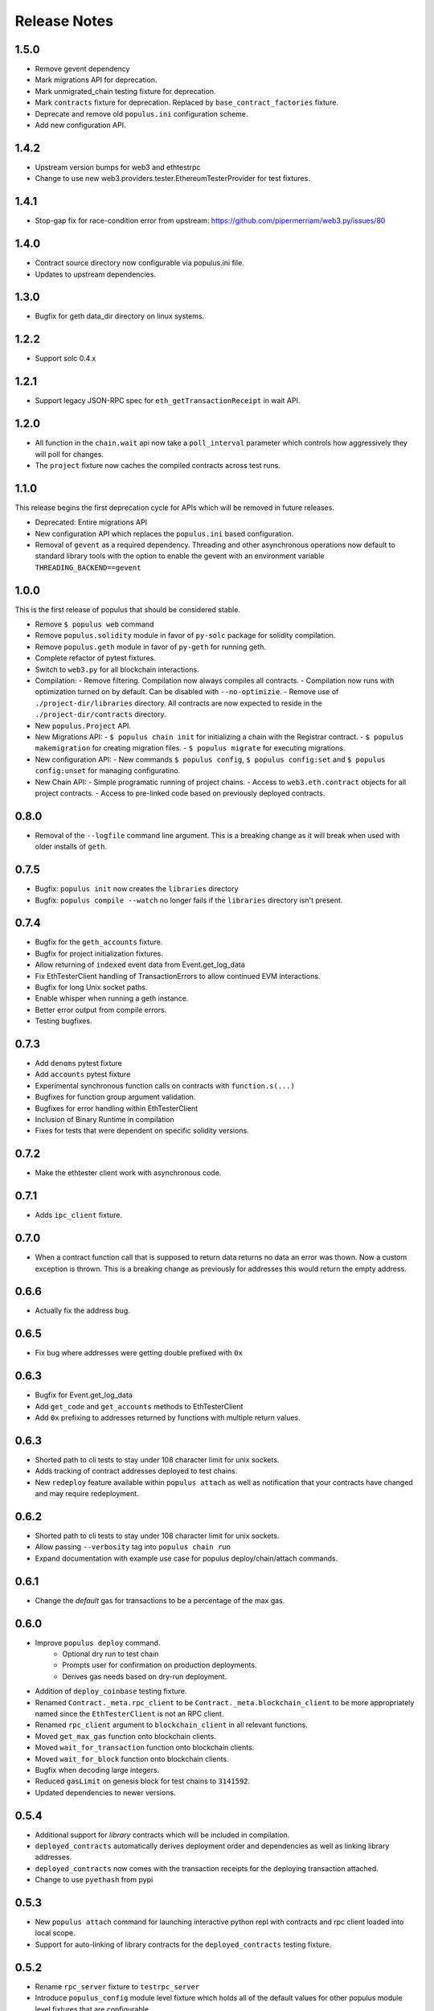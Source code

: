 Release Notes
=============

1.5.0
-----

- Remove gevent dependency
- Mark migrations API for deprecation.
- Mark unmigrated_chain testing fixture for deprecation.
- Mark ``contracts`` fixture for deprecation.  Replaced by ``base_contract_factories`` fixture.
- Deprecate and remove old ``populus.ini`` configuration scheme.
- Add new configuration API.

1.4.2
-----

- Upstream version bumps for web3 and ethtestrpc
- Change to use new web3.providers.tester.EthereumTesterProvider for test fixtures.

1.4.1
-----

- Stop-gap fix for race-condition error from upstream: https://github.com/pipermerriam/web3.py/issues/80

1.4.0
-----

- Contract source directory now configurable via populus.ini file.
- Updates to upstream dependencies.

1.3.0
-----

- Bugfix for geth data_dir directory on linux systems.

1.2.2
-----

- Support solc 0.4.x

1.2.1
-----

- Support legacy JSON-RPC spec for ``eth_getTransactionReceipt`` in wait API.

1.2.0
-----

- All function in the ``chain.wait`` api now take a ``poll_interval`` parameter
  which controls how aggressively they will poll for changes.
- The ``project`` fixture now caches the compiled contracts across test runs.

1.1.0
-----

This release begins the first deprecation cycle for APIs which will be removed
in future releases.

- Deprecated: Entire migrations API
- New configuration API which replaces the ``populus.ini`` based configuration.
- Removal of ``gevent`` as a required dependency.  Threading and other
  asynchronous operations now default to standard library tools with the option
  to enable the gevent with an environment variable
  ``THREADING_BACKEND==gevent``


1.0.0
-----

This is the first release of populus that should be considered stable.

- Remove ``$ populus web`` command
- Remove ``populus.solidity`` module in favor of ``py-solc`` package for
  solidity compilation.
- Remove ``populus.geth`` module in favor of ``py-geth`` for running geth.
- Complete refactor of pytest fixtures.
- Switch to ``web3.py`` for all blockchain interactions.
- Compilation:
  - Remove filtering.  Compilation now always compiles all contracts.
  - Compilation now runs with optimization turned on by default.  Can be disabled with ``--no-optimizie``.
  - Remove use of  ``./project-dir/libraries`` directory.  All contracts are now expected to reside in the ``./project-dir/contracts`` directory.
- New ``populus.Project`` API.
- New Migrations API:
  - ``$ populus chain init`` for initializing a chain with the Registrar contract.
  - ``$ populus makemigration`` for creating migration files.
  - ``$ populus migrate`` for executing migrations.
- New configuration API:
  - New commands ``$ populus config``, ``$ populus config:set`` and ``$ populus config:unset`` for managing configuratino.
- New Chain API:
  - Simple programatic running of project chains.
  - Access to ``web3.eth.contract`` objects for all project contracts.
  - Access to pre-linked code based on previously deployed contracts.

0.8.0
-----

- Removal of the ``--logfile`` command line argument.  This is a breaking change
  as it will break when used with older installs of ``geth``.

0.7.5
-----

- Bugfix: ``populus init`` now creates the ``libraries`` directory
- Bugfix: ``populus compile --watch`` no longer fails if the ``libraries``
  directory isn't present.

0.7.4
-----

- Bugfix for the ``geth_accounts`` fixture.
- Bugfix for project initialization fixtures.
- Allow returning of ``indexed`` event data from Event.get_log_data
- Fix EthTesterClient handling of TransactionErrors to allow continued EVM
  interactions.
- Bugfix for long Unix socket paths.
- Enable whisper when running a geth instance.
- Better error output from compile errors.
- Testing bugfixes.

0.7.3
-----

- Add ``denoms`` pytest fixture
- Add ``accounts`` pytest fixture
- Experimental synchronous function calls on contracts with ``function.s(...)``
- Bugfixes for function group argument validation.
- Bugfixes for error handling within EthTesterClient
- Inclusion of Binary Runtime in compilation
- Fixes for tests that were dependent on specific solidity versions.

0.7.2
-----

- Make the ethtester client work with asynchronous code.

0.7.1
-----

- Adds ``ipc_client`` fixture.

0.7.0
-----

- When a contract function call that is supposed to return data returns no data
  an error was thown.  Now a custom exception is thrown.  This is a breaking
  change as previously for addresses this would return the empty address.

0.6.6
-----

- Actually fix the address bug.

0.6.5
-----

- Fix bug where addresses were getting double prefixed with ``0x``

0.6.3
-----

- Bugfix for Event.get_log_data
- Add ``get_code`` and ``get_accounts`` methods to EthTesterClient
- Add ``0x`` prefixing to addresses returned by functions with multiple return
  values.

0.6.3
-----

- Shorted path to cli tests to stay under 108 character limit for unix sockets.
- Adds tracking of contract addresses deployed to test chains.
- New ``redeploy`` feature available within ``populus attach`` as well as
  notification that your contracts have changed and may require redeployment.

0.6.2
-----

- Shorted path to cli tests to stay under 108 character limit for unix sockets.
- Allow passing ``--verbosity`` tag into ``populus chain run``
- Expand documentation with example use case for populus deploy/chain/attach
  commands.

0.6.1
-----

- Change the *default* gas for transactions to be a percentage of the max gas.

0.6.0
-----

- Improve ``populus deploy`` command.
        - Optional dry run to test chain
        - Prompts user for confirmation on production deployments.
        - Derives gas needs based on dry-run deployment.
- Addition of ``deploy_coinbase`` testing fixture.
- Renamed ``Contract._meta.rpc_client`` to be ``Contract._meta.blockchain_client``
  to be more appropriately named since the ``EthTesterClient`` is not an RPC
  client.
- Renamed ``rpc_client`` argument to ``blockchain_client`` in all relevant functions.
- Moved ``get_max_gas`` function onto blockchain clients.
- Moved ``wait_for_transaction`` function onto blockchain clients.
- Moved ``wait_for_block`` function onto blockchain clients.
- Bugfix when decoding large integers.
- Reduced ``gasLimit`` on genesis block for test chains to ``3141592``.
- Updated dependencies to newer versions.

0.5.4
-----

- Additional support for *library* contracts which will be included in
  compilation.
- ``deployed_contracts`` automatically derives deployment order and dependencies
  as well as linking library addresses.
- ``deployed_contracts`` now comes with the transaction receipts for the
  deploying transaction attached.
- Change to use ``pyethash`` from pypi


0.5.3
-----

- New ``populus attach`` command for launching interactive python repl with
  contracts and rpc client loaded into local scope.
- Support for auto-linking of library contracts for the ``deployed_contracts``
  testing fixture.


0.5.2
-----

- Rename ``rpc_server`` fixture to ``testrpc_server``
- Introduce ``populus_config`` module level fixture which holds all of the
  default values for other populus module level fixtures that are configurable.
- Add new configuration options for ``deployed_contracts`` fixture to allow
  declaration of which contracts are deployed, dependency ordering and
  constructor args.
- Improve overall documentation around fixtures.

0.5.1
-----

- Introduce the ``ethtester_client`` which has the same API as the
  eth_rpc_client.Client class but interacts directly with the ``ethereum.tester``
  module
- Add ability to control the manner through which the ``deployed_contracts``
  fixture communicates with the blockchain via the ``deploy_client`` fixture.
- Re-organization of the contracts module.
- Support for multiple contract functions with the same name.
- Basic support for extracting logs and log data from transactions.

0.5.0
-----

- Significant refactor to the ``Contract`` and related ``Function`` and ``Event``
  objects used to interact with contracts.
- Major improvements to robustness of ``geth_node`` fixture.
- ``deployed_contracts`` testing fixture no longer provides it's own rpc server.
  Now you must either provide you own, or use the ``geth_node`` or ``rpc_server``
  alongside it in tests.
- ``geth_node`` fixture now writes to a logfile located in
  ``./chains/<chain-name>/logs/`` for both cli and test case runs.

0.4.3
-----

- Add support for address function args with a 0x prefix.

0.4.2
-----

- Add ``init`` command for initializing a populus project.

0.4.1
-----

- Missing ``index.html`` file.

0.4.0
-----

- Add blockchain management via ``populus chain`` commands which wraps ``geth`` library.
    - ``populus chain run <name>`` for running the chain
    - ``populus chain reset <name>`` for resetting a chain
- Add html/css/js development support.
    - Development webserver via ``populus web runserver``
    - Conversion of compiled contracts to web3 contract objects in javascript.

0.3.7
-----

- Add support for decoding multiple values from a solidity function call.

0.3.6
-----

- Add support for decoding ``address```` return types from contract functions.

0.3.5
-----

- Add support for contract constructors which take arguments via the new
  ``constructor_args`` parameter to the ``Contract.deploy`` method.

0.3.4
-----

- Fix bug where null bytes were excluded from the returned bytes.

0.3.3
-----

- Fix a bug in the ``sendTransaction`` methods for contract functions that did
  not pass along most of the ``**kwargs``.
- Add new ``Contract.get_balance()`` method to contracts.

0.3.2
-----

- Enable decoding of ``bytes`` types returned by contract function calls.

0.3.1
-----

- Enable decoding of ``boolean`` values returned by contract function calls.

0.3.0
-----

- Removed ``watch`` command in favor of passing ``--watch`` into the ``compile``
  command.
- Add granular control to the ``compile`` command so that you can specify
  specific files, contract names, or a combination of the two.

0.2.0
-----

- Update to ``pypi`` version of ``eth-testrpc``
- Add new watch command which observes the project contracts and recompiles
  them when they change.
- Improved shell output for compile command.
- Re-organized portions of the ``utils`` module into a new ``compilation`` module.

0.1.4
-----

- Fix broken import in ``cli`` module.

0.1.3
-----

- Remove the local RPC client in favor of using
  https://github.com/pipermerriam/ethereum-rpc-client

0.1.2
-----

- Add missing pytest dependency.

0.1.1
-----

- Fix bug when deploying contracts onto a real blockchain.

0.1.0
-----

- Project Creation
